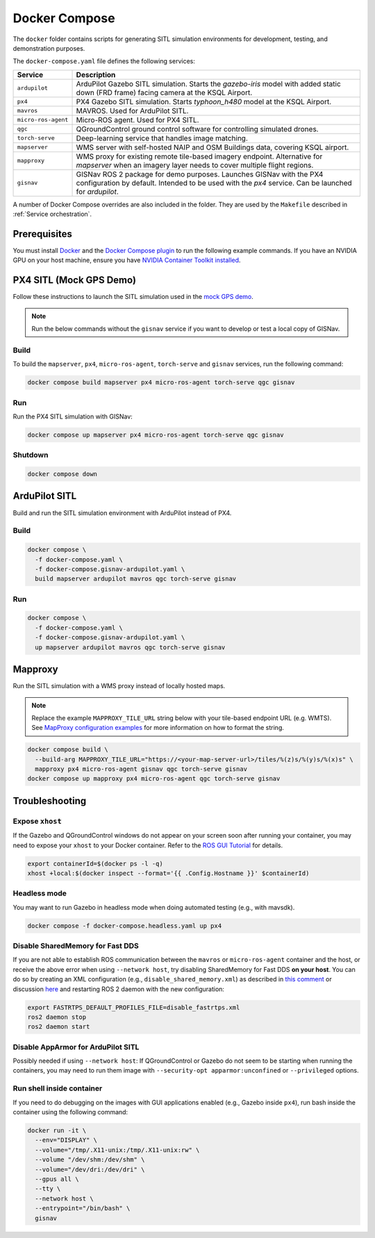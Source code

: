 Docker Compose
===================================

The ``docker`` folder contains scripts for generating SITL simulation environments for development, testing, and
demonstration purposes.

The ``docker-compose.yaml`` file defines the following services:

+---------------------+-----------------------------------------------------------------------------------------------+
| Service             | Description                                                                                   |
+=====================+===============================================================================================+
| ``ardupilot``       | ArduPilot Gazebo SITL simulation. Starts the `gazebo-iris` model with added static down       |
|                     | (FRD frame) facing camera at the KSQL Airport.                                                |
+---------------------+-----------------------------------------------------------------------------------------------+
| ``px4``             | PX4 Gazebo SITL simulation. Starts `typhoon_h480` model at the KSQL Airport.                  |
+---------------------+-----------------------------------------------------------------------------------------------+
| ``mavros``          | MAVROS. Used for ArduPilot SITL.                                                              |
+---------------------+-----------------------------------------------------------------------------------------------+
| ``micro-ros-agent`` | Micro-ROS agent. Used for PX4 SITL.                                                           |
+---------------------+-----------------------------------------------------------------------------------------------+
| ``qgc``             | QGroundControl ground control software for controlling simulated drones.                      |
+---------------------+-----------------------------------------------------------------------------------------------+
| ``torch-serve``     | Deep-learning service that handles image matching.                                            |
+---------------------+-----------------------------------------------------------------------------------------------+
| ``mapserver``       | WMS server with self-hosted NAIP and OSM Buildings data, covering KSQL airport.               |
+---------------------+-----------------------------------------------------------------------------------------------+
| ``mapproxy``        | WMS proxy for existing remote tile-based imagery endpoint. Alternative for `mapserver` when   |
|                     | an imagery layer needs to cover multiple flight regions.                                      |
+---------------------+-----------------------------------------------------------------------------------------------+
| ``gisnav``          | GISNav ROS 2 package for demo purposes. Launches GISNav with the PX4 configuration by default.|
|                     | Intended to be used with the `px4` service. Can be launched for `ardupilot`.                  |
+---------------------+-----------------------------------------------------------------------------------------------+

A number of Docker Compose overrides are also included in the folder. They are
used by the ``Makefile`` described in :ref:`Service orchestration`.

Prerequisites
-------------
You must install `Docker`_ and the `Docker Compose plugin`_ to run the following
example commands. If you have an NVIDIA GPU on your host machine, ensure you
have `NVIDIA Container Toolkit installed`_.

.. _Docker: https://docs.docker.com/engine/install/
.. _Docker Compose plugin: https://docs.docker.com/compose/install/linux/
.. _NVIDIA Container Toolkit installed: https://docs.nvidia.com/datacenter/cloud-native/container-toolkit/install-guide.html

PX4 SITL (Mock GPS Demo)
------------------------

Follow these instructions to launch the SITL simulation used in the
`mock GPS demo`_.

.. _mock GPS demo: https://github.com/hmakelin/gisnav/blob/master/README.md#mock-gps-example

.. note::
    Run the below commands without the ``gisnav`` service if you want to
    develop or test a local copy of GISNav.


Build
^^^^^^^^^^^^^^^^^^^

To build the ``mapserver``, ``px4``,  ``micro-ros-agent``, ``torch-serve``
and ``gisnav`` services, run the following command:

.. code-block:: bash

    docker compose build mapserver px4 micro-ros-agent torch-serve qgc gisnav


Run
^^^^^^^^^^^^^^^^^^^^

Run the PX4 SITL simulation with GISNav:

.. code-block:: bash

    docker compose up mapserver px4 micro-ros-agent torch-serve qgc gisnav


Shutdown
^^^^^^^^^^^^^^^^^^^^

.. code-block:: bash

    docker compose down


ArduPilot SITL
---------------
Build and run the SITL simulation environment with ArduPilot instead of PX4.

Build
^^^^^^^^^^^^^^^^^^^^

.. code-block:: bash

    docker compose \
      -f docker-compose.yaml \
      -f docker-compose.gisnav-ardupilot.yaml \
      build mapserver ardupilot mavros qgc torch-serve gisnav


Run
^^^^^^^^^^^^^^^^^^^^

.. code-block:: bash

    docker compose \
      -f docker-compose.yaml \
      -f docker-compose.gisnav-ardupilot.yaml \
      up mapserver ardupilot mavros qgc torch-serve gisnav


Mapproxy
--------
Run the SITL simulation with a WMS proxy instead of locally hosted maps.

.. note::

    Replace the example ``MAPPROXY_TILE_URL`` string below with your tile-based
    endpoint URL (e.g. WMTS). See `MapProxy configuration examples`_ for more
    information on how to format the string.

    .. _MapProxy configuration examples: https://mapproxy.org/docs/latest/configuration_examples.html


.. code-block:: bash

    docker compose build \
      --build-arg MAPPROXY_TILE_URL="https://<your-map-server-url>/tiles/%(z)s/%(y)s/%(x)s" \
      mapproxy px4 micro-ros-agent gisnav qgc torch-serve gisnav
    docker compose up mapproxy px4 micro-ros-agent qgc torch-serve gisnav


Troubleshooting
---------------

Expose ``xhost``
^^^^^^^^^^^^^^^^^^^^

If the Gazebo and QGroundControl windows do not appear on your screen soon after running your container, you may need to
expose your ``xhost`` to your Docker container. Refer to the `ROS GUI Tutorial`_ for details.

.. _ROS GUI Tutorial: http://wiki.ros.org/docker/Tutorials/GUI

.. code-block:: bash

    export containerId=$(docker ps -l -q)
    xhost +local:$(docker inspect --format='{{ .Config.Hostname }}' $containerId)


Headless mode
^^^^^^^^^^^^^^^^^^^^

You may want to run Gazebo in headless mode when doing automated testing (e.g., with mavsdk).

.. code-block:: bash

    docker compose -f docker-compose.headless.yaml up px4


Disable SharedMemory for Fast DDS
^^^^^^^^^^^^^^^^^^^^^^^^^^^^^^^^^^

If you are not able to establish ROS communication between the ``mavros`` or
``micro-ros-agent`` container and the host, or receive the above error when
using ``--network host``, try disabling SharedMemory for Fast DDS
**on your host**. You can do so by creating an XML configuration (e.g.,
``disable_shared_memory.xml``) as described in `this comment`_
or discussion `here`_ and restarting ROS 2 daemon with the new configuration:

.. _this comment: https://github.com/eProsima/Fast-DDS/issues/1698#issuecomment-778039676
.. _here: https://stackoverflow.com/questions/65900201/troubles-communicating-with-ros2-node-in-docker-container

.. code-block:: bash

    export FASTRTPS_DEFAULT_PROFILES_FILE=disable_fastrtps.xml
    ros2 daemon stop
    ros2 daemon start

Disable AppArmor for ArduPilot SITL
^^^^^^^^^^^^^^^^^^^^^^^^^^^^^^^^^^^^

Possibly needed if using ``--network host``: If QGroundControl or Gazebo do
not seem to be starting when running the containers, you may need to run them
image with ``--security-opt apparmor:unconfined`` or ``--privileged`` options.

Run shell inside container
^^^^^^^^^^^^^^^^^^^^^^^^^^^

If you need to do debugging on the images with GUI applications enabled (e.g.,
Gazebo inside ``px4``), run bash inside the container using the following command:

.. code-block:: bash

    docker run -it \
      --env="DISPLAY" \
      --volume="/tmp/.X11-unix:/tmp/.X11-unix:rw" \
      --volume "/dev/shm:/dev/shm" \
      --volume="/dev/dri:/dev/dri" \
      --gpus all \
      --tty \
      --network host \
      --entrypoint="/bin/bash" \
      gisnav

